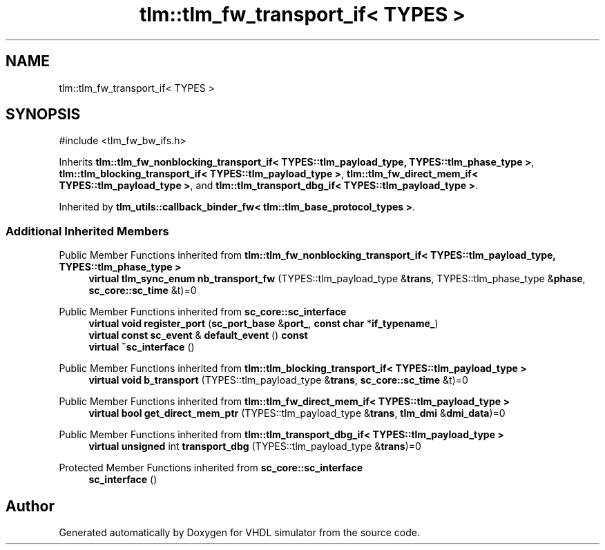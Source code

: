 .TH "tlm::tlm_fw_transport_if< TYPES >" 3 "VHDL simulator" \" -*- nroff -*-
.ad l
.nh
.SH NAME
tlm::tlm_fw_transport_if< TYPES >
.SH SYNOPSIS
.br
.PP
.PP
\fR#include <tlm_fw_bw_ifs\&.h>\fP
.PP
Inherits \fBtlm::tlm_fw_nonblocking_transport_if< TYPES::tlm_payload_type, TYPES::tlm_phase_type >\fP, \fBtlm::tlm_blocking_transport_if< TYPES::tlm_payload_type >\fP, \fBtlm::tlm_fw_direct_mem_if< TYPES::tlm_payload_type >\fP, and \fBtlm::tlm_transport_dbg_if< TYPES::tlm_payload_type >\fP\&.
.PP
Inherited by \fBtlm_utils::callback_binder_fw< tlm::tlm_base_protocol_types >\fP\&.
.SS "Additional Inherited Members"


Public Member Functions inherited from \fBtlm::tlm_fw_nonblocking_transport_if< TYPES::tlm_payload_type, TYPES::tlm_phase_type >\fP
.in +1c
.ti -1c
.RI "\fBvirtual\fP \fBtlm_sync_enum\fP \fBnb_transport_fw\fP (TYPES::tlm_payload_type &\fBtrans\fP, TYPES::tlm_phase_type &\fBphase\fP, \fBsc_core::sc_time\fP &t)=0"
.br
.in -1c

Public Member Functions inherited from \fBsc_core::sc_interface\fP
.in +1c
.ti -1c
.RI "\fBvirtual\fP \fBvoid\fP \fBregister_port\fP (\fBsc_port_base\fP &\fBport_\fP, \fBconst\fP \fBchar\fP *\fBif_typename_\fP)"
.br
.ti -1c
.RI "\fBvirtual\fP \fBconst\fP \fBsc_event\fP & \fBdefault_event\fP () \fBconst\fP"
.br
.ti -1c
.RI "\fBvirtual\fP \fB~sc_interface\fP ()"
.br
.in -1c

Public Member Functions inherited from \fBtlm::tlm_blocking_transport_if< TYPES::tlm_payload_type >\fP
.in +1c
.ti -1c
.RI "\fBvirtual\fP \fBvoid\fP \fBb_transport\fP (TYPES::tlm_payload_type &\fBtrans\fP, \fBsc_core::sc_time\fP &t)=0"
.br
.in -1c

Public Member Functions inherited from \fBtlm::tlm_fw_direct_mem_if< TYPES::tlm_payload_type >\fP
.in +1c
.ti -1c
.RI "\fBvirtual\fP \fBbool\fP \fBget_direct_mem_ptr\fP (TYPES::tlm_payload_type &\fBtrans\fP, \fBtlm_dmi\fP &\fBdmi_data\fP)=0"
.br
.in -1c

Public Member Functions inherited from \fBtlm::tlm_transport_dbg_if< TYPES::tlm_payload_type >\fP
.in +1c
.ti -1c
.RI "\fBvirtual\fP \fBunsigned\fP int \fBtransport_dbg\fP (TYPES::tlm_payload_type &\fBtrans\fP)=0"
.br
.in -1c

Protected Member Functions inherited from \fBsc_core::sc_interface\fP
.in +1c
.ti -1c
.RI "\fBsc_interface\fP ()"
.br
.in -1c

.SH "Author"
.PP 
Generated automatically by Doxygen for VHDL simulator from the source code\&.
